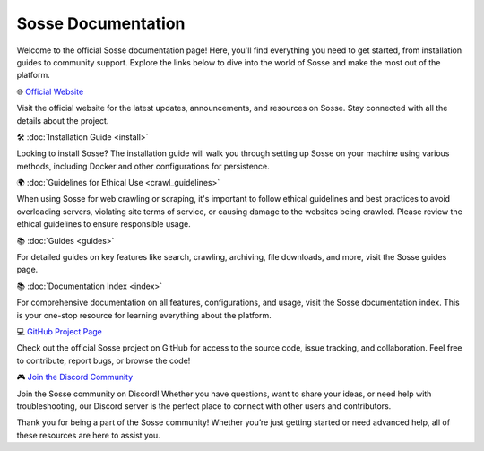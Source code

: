 Sosse Documentation
===================

Welcome to the official Sosse documentation page! Here, you'll find everything you need to get started, from
installation guides to community support. Explore the links below to dive into the world of Sosse and make the most out
of the platform.

🌐 `Official Website <https://sosse.io>`_

Visit the official website for the latest updates, announcements, and resources on Sosse. Stay connected with all
the details about the project.

🛠️ :doc:`Installation Guide <install>`

Looking to install Sosse? The installation guide will walk you through setting up Sosse on your machine using various
methods, including Docker and other configurations for persistence.

🌍 :doc:`Guidelines for Ethical Use <crawl_guidelines>`

When using Sosse for web crawling or scraping, it's important to follow ethical guidelines and best practices to avoid
overloading servers, violating site terms of service, or causing damage to the websites being crawled. Please review the
ethical guidelines to ensure responsible usage.

📚 :doc:`Guides <guides>`

For detailed guides on key features like search, crawling, archiving, file downloads, and more, visit the Sosse guides
page.

📚 :doc:`Documentation Index <index>`

For comprehensive documentation on all features, configurations, and usage, visit the Sosse documentation index. This is
your one-stop resource for learning everything about the platform.

💻 `GitHub Project Page <https://github.com/biolds/sosse>`_

Check out the official Sosse project on GitHub for access to the source code, issue tracking, and collaboration.
Feel free to contribute, report bugs, or browse the code!

🎮 `Join the Discord Community <https://discord.gg/Vt9cMf7BGK>`_

Join the Sosse community on Discord! Whether you have questions, want to share your ideas, or need help with
troubleshooting, our Discord server is the perfect place to connect with other users and contributors.

Thank you for being a part of the Sosse community! Whether you’re just getting started or need advanced help, all of
these resources are here to assist you.
